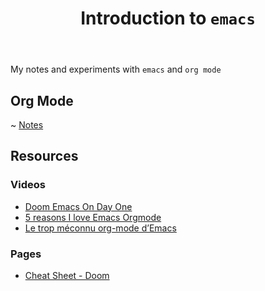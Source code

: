 #+title: Introduction to ~emacs~

My notes and experiments with ~emacs~ and ~org mode~

** Org Mode

~ [[https://github.com/Leyka/intro-emacs/blob/main/intro-org-mode.org][Notes]]

[[./images/screen-orgmode.png]]


** Resources
*** Videos
- [[https://www.youtube.com/watch?v=37H7bD-G7nE][Doom Emacs On Day One]]
- [[https://www.youtube.com/watch?v=DEeStDz_imQ][5 reasons I love Emacs Orgmode]]
- [[https://www.youtube.com/watch?v=DPKzenY1I90][Le trop méconnu org-mode d’Emacs]]
*** Pages
- [[https://github.com/niyumard/Doom-Emacs-Cheat-Sheet][Cheat Sheet - Doom]]

